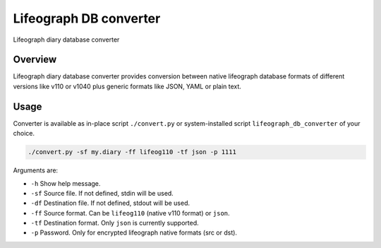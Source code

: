 =======================
Lifeograph DB converter
=======================

Lifeograph diary database converter

Overview
========

Lifeograph diary database converter provides conversion between native lifeograph database formats
of different versions like v110 or v1040 plus generic formats like JSON, YAML or plain text.

Usage
=====

Converter is available as in-place script ``./convert.py`` or system-installed script ``lifeograph_db_converter`` of your choice.

.. code-block:: bash

    ./convert.py -sf my.diary -ff lifeog110 -tf json -p 1111

Arguments are:

- ``-h`` Show help message.
- ``-sf`` Source file. If not defined, stdin will be used.
- ``-df`` Destination file. If not defined, stdout will be used.
- ``-ff`` Source format. Can be ``lifeog110`` (native v110 format) or ``json``.
- ``-tf`` Destination format. Only ``json`` is currently supported.
- ``-p`` Password. Only for encrypted lifeograph native formats (src or dst).
